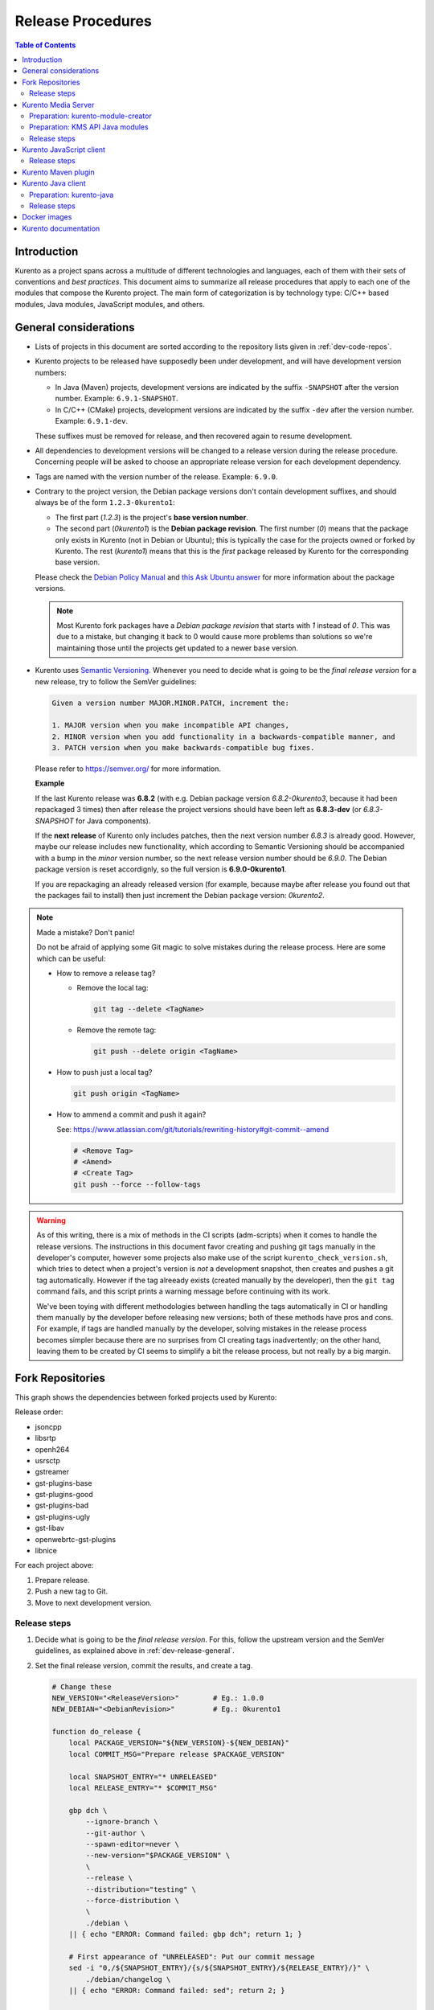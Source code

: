 ==================
Release Procedures
==================

.. contents:: Table of Contents



Introduction
============

Kurento as a project spans across a multitude of different technologies and languages, each of them with their sets of conventions and *best practices*. This document aims to summarize all release procedures that apply to each one of the modules that compose the Kurento project. The main form of categorization is by technology type: C/C++ based modules, Java modules, JavaScript modules, and others.


.. _dev-release-general:

General considerations
======================

- Lists of projects in this document are sorted according to the repository lists given in :ref:`dev-code-repos`.

- Kurento projects to be released have supposedly been under development, and will have development version numbers:

  - In Java (Maven) projects, development versions are indicated by the suffix ``-SNAPSHOT`` after the version number. Example: ``6.9.1-SNAPSHOT``.
  - In C/C++ (CMake) projects, development versions are indicated by the suffix ``-dev`` after the version number. Example: ``6.9.1-dev``.

  These suffixes must be removed for release, and then recovered again to resume development.

- All dependencies to development versions will be changed to a release version during the release procedure. Concerning people will be asked to choose an appropriate release version for each development dependency.

- Tags are named with the version number of the release. Example: ``6.9.0``.

- Contrary to the project version, the Debian package versions don't contain development suffixes, and should always be of the form ``1.2.3-0kurento1``:

  - The first part (*1.2.3*) is the project's **base version number**.
  - The second part (*0kurento1*) is the **Debian package revision**. The first number (*0*) means that the package only exists in Kurento (not in Debian or Ubuntu); this is typically the case for the projects owned or forked by Kurento. The rest (*kurento1*) means that this is the *first* package released by Kurento for the corresponding base version.

  Please check the `Debian Policy Manual`_ and `this Ask Ubuntu answer`_ for more information about the package versions.

  .. note::

     Most Kurento fork packages have a *Debian package revision* that starts with *1* instead of *0*. This was due to a mistake, but changing it back to 0 would cause more problems than solutions so we're maintaining those until the projects get updated to a newer base version.

- Kurento uses `Semantic Versioning`_. Whenever you need to decide what is going to be the *final release version* for a new release, try to follow the SemVer guidelines:

  .. code-block:: text

     Given a version number MAJOR.MINOR.PATCH, increment the:

     1. MAJOR version when you make incompatible API changes,
     2. MINOR version when you add functionality in a backwards-compatible manner, and
     3. PATCH version when you make backwards-compatible bug fixes.

  Please refer to https://semver.org/ for more information.

  **Example**

  If the last Kurento release was **6.8.2** (with e.g. Debian package version *6.8.2-0kurento3*, because it had been repackaged 3 times) then after release the project versions should have been left as **6.8.3-dev** (or *6.8.3-SNAPSHOT* for Java components).

  If the **next release** of Kurento only includes patches, then the next version number *6.8.3* is already good. However, maybe our release includes new functionality, which according to Semantic Versioning should be accompanied with a bump in the *minor* version number, so the next release version number should be *6.9.0*. The Debian package version is reset accordignly, so the full version is **6.9.0-0kurento1**.

  If you are repackaging an already released version (for example, because maybe after release you found out that the packages fail to install) then just increment the Debian package version: *0kurento2*.



.. note::

   Made a mistake? Don't panic!

   Do not be afraid of applying some Git magic to solve mistakes during the release process. Here are some which can be useful:

   - How to remove a release tag?

     - Remove the local tag:

       .. code-block:: bash

          git tag --delete <TagName>

     - Remove the remote tag:

       .. code-block:: bash

          git push --delete origin <TagName>

   - How to push just a local tag?

     .. code-block:: bash

        git push origin <TagName>

   - How to ammend a commit and push it again?

     See: https://www.atlassian.com/git/tutorials/rewriting-history#git-commit--amend

     .. code-block:: bash

        # <Remove Tag>
        # <Amend>
        # <Create Tag>
        git push --force --follow-tags



.. warning::

   As of this writing, there is a mix of methods in the CI scripts (adm-scripts) when it comes to handle the release versions. The instructions in this document favor creating and pushing git tags manually in the developer's computer, however some projects also make use of the script ``kurento_check_version.sh``, which tries to detect when a project's version is *not* a development snapshot, then creates and pushes a git tag automatically. However if the tag alreeady exists (created manually by the developer), then the ``git tag`` command fails, and this script prints a warning message before continuing with its work.

   We've been toying with different methodologies between handling the tags automatically in CI or handling them manually by the developer before releasing new versions; both of these methods have pros and cons. For example, if tags are handled manually by the developer, solving mistakes in the release process becomes simpler because there are no surprises from CI creating tags inadvertently; on the other hand, leaving them to be created by CI seems to simplify a bit the release process, but not really by a big margin.



Fork Repositories
=================

This graph shows the dependencies between forked projects used by Kurento:

.. graphviz:: /images/graphs/dependencies-forks.dot
   :align: center
   :caption: Projects forked by Kurento

Release order:

- jsoncpp
- libsrtp
- openh264
- usrsctp
- gstreamer
- gst-plugins-base
- gst-plugins-good
- gst-plugins-bad
- gst-plugins-ugly
- gst-libav
- openwebrtc-gst-plugins
- libnice

For each project above:

1. Prepare release.
2. Push a new tag to Git.
3. Move to next development version.



Release steps
-------------

#. Decide what is going to be the *final release version*. For this, follow the upstream version and the SemVer guidelines, as explained above in :ref:`dev-release-general`.

#. Set the final release version, commit the results, and create a tag.

   .. code-block:: bash

      # Change these
      NEW_VERSION="<ReleaseVersion>"        # Eg.: 1.0.0
      NEW_DEBIAN="<DebianRevision>"         # Eg.: 0kurento1

      function do_release {
          local PACKAGE_VERSION="${NEW_VERSION}-${NEW_DEBIAN}"
          local COMMIT_MSG="Prepare release $PACKAGE_VERSION"

          local SNAPSHOT_ENTRY="* UNRELEASED"
          local RELEASE_ENTRY="* $COMMIT_MSG"

          gbp dch \
              --ignore-branch \
              --git-author \
              --spawn-editor=never \
              --new-version="$PACKAGE_VERSION" \
              \
              --release \
              --distribution="testing" \
              --force-distribution \
              \
              ./debian \
          || { echo "ERROR: Command failed: gbp dch"; return 1; }

          # First appearance of "UNRELEASED": Put our commit message
          sed -i "0,/${SNAPSHOT_ENTRY}/{s/${SNAPSHOT_ENTRY}/${RELEASE_ENTRY}/}" \
              ./debian/changelog \
          || { echo "ERROR: Command failed: sed"; return 2; }

          # Remaining appearances of "UNRELEASED" (if any): Delete line
          sed -i "/${SNAPSHOT_ENTRY}/d" \
              ./debian/changelog \
          || { echo "ERROR: Command failed: sed"; return 3; }

          git add debian/changelog \
          && git commit -m "$COMMIT_MSG" \
          && git tag -a -m "$COMMIT_MSG" "$PACKAGE_VERSION" \
          && git push --follow-tags \
          || { echo "ERROR: Command failed: git"; return 4; }
      }

      do_release

#. Follow on with releasing Kurento Media Server.

#. **AFTER THE WHOLE RELEASE HAS BEEN COMPLETED**: Set the next development version in all projects. To choose the next version number, increment the **Debian revision** number.

   The version number will only be changed when the fork gets updated from upstream code. When doing that, then change our version number so it matched the version number used in upstream.

   .. code-block:: bash

      # Change these
      NEW_VERSION="<NextVersion>"           # Eg.: 1.0.0
      NEW_DEBIAN="<NextDebianRevision>"     # Eg.: 0kurento2

      function do_release {
          local PACKAGE_VERSION="${NEW_VERSION}-${NEW_DEBIAN}"
          local COMMIT_MSG="Bump development version to $PACKAGE_VERSION"

          gbp dch \
                --ignore-branch \
                --git-author \
                --spawn-editor=never \
                --new-version="$PACKAGE_VERSION" \
                ./debian \
          || { echo "ERROR: Command failed: gbp dch"; return 1; }

          git add debian/changelog \
          && git commit -m "$COMMIT_MSG" \
          && git push \
          || { echo "ERROR: Command failed: git"; return 2; }
      }

      do_release



Kurento Media Server
====================

All KMS projects:

.. graphviz:: /images/graphs/dependencies-kms.dot
   :align: center
   :caption: Projects that are part of Kurento Media Server

Release order:

- kurento-module-creator
- kms-cmake-utils
- kms-jsonrpc
- kms-core
- kms-elements
- kms-filters
- kurento-media-server

- kms-chroma
- kms-crowddetector
- kms-platedetector
- kms-pointerdetector

For each project above:

1. Prepare release.
2. Push a new tag to Git.
3. Move to next development version.



Preparation: kurento-module-creator
-----------------------------------

If **kurento-maven-plugin** is going to get also a new release, then edit the file *kurento-module-creator/src/main/templates/maven/model_pom_xml.ftl* to update the plugin version in the auto-generation template:

.. code-block:: xml

      <groupId>org.kurento</groupId>
      <artifactId>kurento-maven-plugin</artifactId>
   -  <version>6.8.2</version>
   +  <version>6.9.0</version>
      <executions>



Preparation: KMS API Java modules
---------------------------------

Test the KMS API Java module generation (local check).

.. code-block:: bash

   apt-get update && apt-get install --no-install-recommends --yes \
       kurento-module-creator \
       kms-cmake-utils \
       kms-jsonrpc-dev \
       kms-core-dev \
       kms-elements-dev \
       kms-filters-dev

   cd kms-omni-build

   function do_release {
       local PROJECTS=(
           kms-core
           kms-elements
           kms-filters
       )

       for PROJECT in "${PROJECTS[@]}"; do
           pushd "$PROJECT" || { echo "ERROR: Command failed: pushd"; return 1; }

           mkdir build \
           && cd build \
           && cmake .. -DGENERATE_JAVA_CLIENT_PROJECT=TRUE -DDISABLE_LIBRARIES_GENERATION=TRUE \
           && cd java \
           && mvn clean install -Dmaven.test.skip=false \
           || { echo "ERROR: Command failed"; return 1; }

           popd
       done
   }

   do_release



Release steps
-------------

#. Review changes in all KMS sub-projects, and edit `kurento-media-server/CHANGELOG.md`_ to add them.

   You can use this command to get a list of commit messages since last release:

   .. code-block:: bash

      git log "$(git describe --tags --abbrev=0)"..HEAD --oneline

   Then add the new *CHANGELOG.md* for the upcoming release commit:

   .. code-block:: bash

      cd kurento-media-server
      git add CHANGELOG.md

#. Decide what is going to be the *final release version*. For this, follow the SemVer guidelines, as explained above in :ref:`dev-release-general`.

#. Set the final release version in all projects. Use the helper script `kms-omni-build/bin/set-versions.sh`_ to set version numbers, commit the results, and create a tag.

   .. code-block:: bash

      # Change these
      NEW_VERSION="<ReleaseVersion>"        # Eg.: 1.0.0
      NEW_DEBIAN="<DebianRevision>"         # Eg.: 0kurento1

      cd kms-omni-build
      ./bin/set-versions.sh "$NEW_VERSION" --debian "$NEW_DEBIAN" \
          --release --commit --tag

   Now push changes:

   .. code-block:: bash

      git submodule foreach 'git push --follow-tags'

#. It's also nice to update the git-submodule references of the all-in-one repo ``kms-omni-build``, and create a tag just like in all the other repos.

   .. code-block:: bash

      # Change this
      NEW_VERSION="<ReleaseVersion>"      # Eg.: 1.0.0

      COMMIT_MSG="Prepare release $NEW_VERSION"

      cd kms-omni-build
      git add . \
      && git commit -m "$COMMIT_MSG" \
      && git tag -a -m "$COMMIT_MSG" "$NEW_VERSION" \
      && git push --follow-tags

#. Start the `KMS CI job`_ with the parameters ``JOB_RELEASE`` **ENABLED** and ``JOB_ONLY_KMS`` **DISABLED**.

#. Wait until all packages get created and published correctly. Fix any issues that appear.

   The KMS CI job is a *Jenkins MultiJob Project*. If it fails at any stage, after fixing the cause of the error it's not needed to start the job again from the beginning; instead, it is possible to resume the build from the point it was before the failure. For this, just open the latest build number that failed (with a red marker in the *Build History* panel at the left of the job page); in the description of the build, the action *Resume build* is available on the left side.

#. Check that the Auto-Generated API Client JavaScript repos have been updated (which should happen as part of the CI jobs for all Kurento Media Server modules that contain API Definition files (``.KMD``).

   - kms-core -> kurento-client-core-js
   - kms-elements -> kurento-client-elements-js
   - kms-filters -> kurento-client-filters-js
   - kms-chroma -> kurento-module-chroma-js
   - kms-crowddetector -> kurento-module-crowddetector-js
   - kms-platedetector -> kurento-module-platedetector-js
   - kms-pointerdetector -> kurento-module-pointerdetector-js

#. When all repos have been released, and CI jobs have finished successfully, publish the Java artifacts:

   - Open the `Nexus Sonatype Staging Repositories`_ section.
   - Select **kurento** repository.
   - Inspect **Content** to ensure they are as expected:

     - kurento-module-creator (if it was released)
     - kms-api-core
     - kms-api-elements
     - kms-api-filters
     - All of them must appear in the correct version, ``$NEW_VERSION``.

   - **Close** repository.
   - Wait a bit.
   - **Refresh**.
   - **Release** repository.
   - Maven artifacts will be available `after 10 minutes <https://central.sonatype.org/pages/ossrh-guide.html#releasing-to-central>`__.

#. Also, check that the JavaScript modules have been published by CI:

   - Open each module's page in NPM, and check that the latest version corresponds to the current release:

     - NPM: `kurento-client-core <https://www.npmjs.com/package/kurento-client-core>`__
     - NPM: `kurento-client-elements <https://www.npmjs.com/package/kurento-client-elements>`__
     - NPM: `kurento-client-filters <https://www.npmjs.com/package/kurento-client-filters>`__

   - If any of these are missing, it's probably due to the CI job not running (because the project didn't really contain any code difference from the previous version... happens sometimes when not all repos have changed since the last release). Open CI and run the jobs manually:

     - CI: `kurento_client_core_js_merged <https://ci.openvidu.io/jenkins/job/Development/job/kurento_client_core_js_merged/>`__
     - CI: `kurento_client_elements_js_merged <https://ci.openvidu.io/jenkins/job/Development/job/kurento_client_elements_js_merged/>`__
     - CI: `kurento_client_filters_js_merged <https://ci.openvidu.io/jenkins/job/Development/job/kurento_client_filters_js_merged/>`__

#. **AFTER THE WHOLE RELEASE HAS BEEN COMPLETED**: Set the next development version in all projects. To choose the next version number, increment the **patch** number. Use the helper script *kms-omni-build/bin/set-versions.sh* to set version numbers and commit.

   .. code-block:: bash

      # Change these
      NEW_VERSION="<NextVersion>"           # Eg.: 1.0.1
      NEW_DEBIAN="<NextDebianRevision>"     # Eg.: 0kurento1

      cd kms-omni-build
      ./bin/set-versions.sh "$NEW_VERSION" --debian "$NEW_DEBIAN" \
          --new-development --commit

   Now push changes:

   .. code-block:: bash

      git submodule foreach 'git push'

#. Start the `KMS CI job`_ with the parameters ``JOB_RELEASE`` **DISABLED** and ``JOB_ONLY_KMS`` **DISABLED**.



Kurento JavaScript client
=========================

Release order:

- kurento-jsonrpc-js
- kurento-utils-js
- kurento-client-js
- kurento-tutorial-js
- kurento-tutorial-node

For each project above:

1. Prepare release.
2. Push a new tag to Git.
3. Move to next development version.



Release steps
-------------

#. Decide what is going to be the *final release version*. For this, follow the SemVer guidelines, as explained above in :ref:`dev-release-general`.

#. Ensure there are no uncommited files.

   .. code-block:: bash

      git diff-index --quiet HEAD \
      || echo "ERROR: Uncommited files not allowed!"

#. Set the final release version in project and dependencies. This operation is done in different files, depending on the project:

   - ``kurento-jsonrpc-js/package.json``
   - ``kurento-utils-js/package.json``
   - ``kurento-client-js/package.json``
   - Each one in ``kurento-tutorial-js/**/bower.json``
   - Each one in ``kurento-tutorial-node/**/package.json``

#. Review all dependencies to remove development versions.

   This command can be used to search for all development versions:

   .. code-block:: bash

      grep . --exclude-dir='*node_modules' -Fr -e '-dev"' -e '"git+' \
      && echo "ERROR: Development versions not allowed!"

   For example: All dependencies to Kurento packages that point directly to their Git repos should be changed to point to a pinned SemVer number (or version range). Later, the Git URL can be restored for the next development iteration.

#. Test the build, to make sure the code is in a working state.

   .. code-block:: bash

      npm install
      if [[ -x node_modules/.bin/grunt ]]; then
          node_modules/.bin/grunt jsbeautifier \
          && node_modules/.bin/grunt \
          && node_modules/.bin/grunt sync:bower \
          || echo "ERROR: Command failed: npm"
      fi

   To manually run the beautifier, do this:

   .. code-block:: bash

      npm install

      # To run beautifier over all files, modifying in-place:
      node_modules/.bin/grunt jsbeautifier::default

      # To run beautifier over a specific file:
      node_modules/.bin/grunt jsbeautifier::file:<FilePath>.js

   Some times it happens that Grunt needs to be run a couple of times until it ends without errors.

#. **All-In-One** script.

   .. note::

      You'll need to install the **jq** command-line JSON processor.

   .. code-block:: bash

      # Change this
      NEW_VERSION="<ReleaseVersion>"        # Eg.: 1.0.0

      function do_release {
          local COMMIT_MSG="Prepare release $NEW_VERSION"

          local PROJECTS=(
              kurento-jsonrpc-js
              kurento-utils-js
              kurento-client-js
              kurento-tutorial-js
              kurento-tutorial-node
          )

          for PROJECT in "${PROJECTS[@]}"; do
              pushd "$PROJECT" || { echo "ERROR: Command failed: pushd"; return 1; }
              git stash

              git pull --rebase \
              || { echo "ERROR: Command failed: git pull"; return 2; }

              # Ensure there are no uncommited files
              git diff-index --quiet HEAD \
              || { echo "ERROR: Uncommited files not allowed!"; return 3; }

              # Set the final release version in project and dependencies
              JQ_PROGRAM="$(mktemp)"
              tee "$JQ_PROGRAM" >/dev/null <<EOF
      # This is a program for the "jq" command-line JSON processor
      # The last 4 rules are specifically for kurento-client-js
      if .version? then
          .version = "$NEW_VERSION"
      else . end
      | if .dependencies."kurento-client-core"? then
          .dependencies."kurento-client-core" = "$NEW_VERSION"
      else . end
      | if .dependencies."kurento-client-elements"? then
          .dependencies."kurento-client-elements" = "$NEW_VERSION"
      else . end
      | if .dependencies."kurento-client-filters"? then
          .dependencies."kurento-client-filters" = "$NEW_VERSION"
      else . end
      | if .dependencies."kurento-jsonrpc"? then
          .dependencies."kurento-jsonrpc" = "$NEW_VERSION"
      else . end
      EOF
              find . -path '*node_modules' -prune , -name '*.json' | while read FILE; do
                  echo "Process file: $(realpath "$FILE")"

                  TEMP="$(mktemp)"
                  jq --from-file "$JQ_PROGRAM" "$FILE" >"$TEMP" \
                  && mv --update "$TEMP" "$FILE" \
                  || { echo "ERROR: Command failed: jq"; return 4; }

                  git add "$FILE"
              done

              # Review all dependencies to remove development versions
              grep . --exclude-dir='*node_modules' -Fr -e '-dev"' -e '"git+' \
              && { echo "ERROR: Development versions not allowed!"; return 5; }

              # Test the build
              npm install
              if [[ -x node_modules/.bin/grunt ]]; then
                  node_modules/.bin/grunt jsbeautifier \
                  && node_modules/.bin/grunt \
                  && node_modules/.bin/grunt sync:bower \
                  || { echo "ERROR: Command failed: npm"; return 6; }
              fi

              git stash pop
              popd
          done

          # Everything seems OK so proceed to commit and push
          for PROJECT in "${PROJECTS[@]}"; do
              pushd "$PROJECT" || { echo "ERROR: Command failed: pushd"; return 7; }

              git commit -m "$COMMIT_MSG" \
              && git tag -a -m "$COMMIT_MSG" "$NEW_VERSION" \
              && git push --follow-tags \
              || { echo "ERROR: Command failed: git"; return 8; }

              popd
          done
      }

      do_release

#. When all repos have been released, and CI jobs have finished successfully,

   - Open the `Nexus Sonatype Staging Repositories`_ section.
   - Select **kurento** repository.
   - Inspect **Content** to ensure they are as expected:

     - kurento-jsonrpc-js
     - kurento-utils-js
     - kurento-client-js
     - All of them must appear in the correct version, ``$NEW_VERSION``.

   - **Close** repository.
   - Wait a bit.
   - **Refresh**.
   - **Release** repository.
   - Maven artifacts will be available `after 10 minutes <https://central.sonatype.org/pages/ossrh-guide.html#releasing-to-central>`__.

#. **AFTER THE WHOLE RELEASE HAS BEEN COMPLETED**: Set the next development version in all projects. To choose the next version number, increment the **patch** number and add "*-dev*".

   **All-In-One** script.

   .. code-block:: bash

      # Change this
      NEW_VERSION="<NextVersion>-dev"           # Eg.: 1.0.1-dev

      function do_release {
          local COMMIT_MSG="Prepare for next development iteration"

          local PROJECTS=(
              kurento-jsonrpc-js
              kurento-utils-js
              kurento-client-js
              kurento-tutorial-js
              kurento-tutorial-node
          )

          for PROJECT in "${PROJECTS[@]}"; do
              pushd "$PROJECT" || { echo "ERROR: Command failed: pushd"; return 1; }
              git stash

              git pull --rebase \
              || { echo "ERROR: Command failed: git pull"; return 2; }

              # Set the next development version in project and dependencies
              JQ_PROGRAM="$(mktemp)"
              tee "$JQ_PROGRAM" >/dev/null <<EOF
      # This is a program for the "jq" command-line JSON processor
      # The last 4 rules are specifically for kurento-client-js
      if .version? then
          .version = "$NEW_VERSION"
      else . end
      | if .dependencies."kurento-client-core"? then
          .dependencies."kurento-client-core" = "git+https://github.com/Kurento/kurento-client-core-js.git"
      else . end
      | if .dependencies."kurento-client-elements"? then
          .dependencies."kurento-client-elements" = "git+https://github.com/Kurento/kurento-client-elements-js.git"
      else . end
      | if .dependencies."kurento-client-filters"? then
          .dependencies."kurento-client-filters" = "git+https://github.com/Kurento/kurento-client-filters-js.git"
      else . end
      | if .dependencies."kurento-jsonrpc"? then
          .dependencies."kurento-jsonrpc" = "git+https://github.com/Kurento/kurento-jsonrpc-js.git"
      else . end
      EOF
              find . -path '*node_modules' -prune , -name '*.json' | while read FILE; do
                  echo "Process file: $(realpath "$FILE")"

                  TEMP="$(mktemp)"
                  jq --from-file "$JQ_PROGRAM" "$FILE" >"$TEMP" \
                  && mv --update "$TEMP" "$FILE" \
                  || { echo "ERROR: Command failed: jq"; return 3; }

                  git add "$FILE"
              done

              git stash pop
              popd
          done

          # Everything seems OK so proceed to commit and push
          for PROJECT in "${PROJECTS[@]}"; do
              pushd "$PROJECT" || { echo "ERROR: Command failed: pushd"; return 4; }

              git commit -m "$COMMIT_MSG" \
              && git push \
              || { echo "ERROR: Command failed: git"; return 5; }

              popd
          done
      }

      do_release



Kurento Maven plugin
====================

#. Review changes in all KMS sub-projects, and edit *changelog* to add them.

   You can use this command to get a list of commit messages since last release:

   .. code-block:: bash

      git log "$(git describe --tags --abbrev=0)"..HEAD --oneline

#. Decide what is going to be the *final release version*. For this, follow the SemVer guidelines, as explained above in :ref:`dev-release-general`.

#. Set the final release version in *pom.xml*. Remove "*-SNAPSHOT*".

   .. code-block:: xml

         <groupId>org.kurento</groupId>
         <artifactId>kurento-maven-plugin</artifactId>
      -  <version>1.2.3-SNAPSHOT</version>
      +  <version>1.2.3</version>
         <packaging>maven-plugin</packaging>

#. Git add, commit, tag, and push.

   .. code-block:: bash

      # Change this
      NEW_VERSION="<ReleaseVersion>"        # Eg.: 1.0.0

      COMMIT_MSG="Prepare release $NEW_VERSION"

      cd kurento-maven-plugin
      git add pom.xml changelog \
      && git commit -m "$COMMIT_MSG" \
      && git tag -a -m "$COMMIT_MSG" "$NEW_VERSION" \
      && git push --follow-tags  \
      || echo "ERROR: Command failed: git"

#. The CI jobs should start automatically; some tests are run as a result of this commit, so you should wait for their completion.

#. **AFTER THE WHOLE RELEASE HAS BEEN COMPLETED**: Set the next development version in all projects. To choose the next version number, increment the **patch** number and add "*-SNAPSHOT*".

   .. code-block:: xml

         <groupId>org.kurento</groupId>
         <artifactId>kurento-maven-plugin</artifactId>
      -  <version>1.2.3</version>
      +  <version>1.2.4-SNAPSHOT</version>
         <packaging>maven-plugin</packaging>

6. Git add, commit, and push.

   .. code-block:: bash

      COMMIT_MSG="Prepare for next development iteration"

      cd kurento-maven-plugin
      git add pom.xml \
      && git commit -m "$COMMIT_MSG" \
      && git push \
      || echo "ERROR: Command failed: git"



Kurento Java client
===================

Release order:

- kurento-qa-pom
- kurento-java
- kurento-tutorial-java
- kurento-tutorial-test

For each project above:

1. Prepare release.
2. Push a new tag to Git.
3. Move to next development version.



Preparation: kurento-java
-------------------------

If there have been changes in the API of Kurento Media Server modules (in the ``.KMD`` JSON files), update the corresponding versions in `kurento-parent-pom/pom.xml <https://github.com/Kurento/kurento-java/blob/70f27b8baeaf254ddcded9566171144811ab1a19/kurento-parent-pom/pom.xml#L75>`__:

.. code-block:: xml

       <properties>
   -   <version.kms-api-core>6.8.2</version.kms-api-core>
   -   <version.kms-api-elements>6.8.2</version.kms-api-elements>
   -   <version.kms-api-filters>6.8.2</version.kms-api-filters>
   +   <version.kms-api-core>6.9.0</version.kms-api-core>
   +   <version.kms-api-elements>6.9.0</version.kms-api-elements>
   +   <version.kms-api-filters>6.9.0</version.kms-api-filters>

Doing this ensures that the Java client gets generated according to the latest versions of the API definitions.

Similarly, update the version numbers of any other Kurento project that has been updated:

.. code-block:: xml

   <version.kurento-utils-js>6.7.0</version.kurento-utils-js>
   <version.kurento-maven-plugin>6.7.0</version.kurento-maven-plugin>

   <version.kurento-chroma>6.6.0</version.kurento-chroma>
   <version.kurento-crowddetector>6.6.0</version.kurento-crowddetector>
   <version.kurento-platedetector>6.6.0</version.kurento-platedetector>
   <version.kurento-pointerdetector>6.6.0</version.kurento-pointerdetector>



Release steps
-------------

#. Decide what is going to be the *final release version*. For this, follow the SemVer guidelines, as explained above in :ref:`dev-release-general`.

#. Ensure there are no uncommited files.

   .. code-block:: bash

      git diff-index --quiet HEAD \
      || echo "ERROR: Uncommited files not allowed!"

#. Set the final release version in project and dependencies. This operation varies between projects.

   .. note::

      *kurento-tutorial-java* and *kurento-tutorial-test* require that *kurento-java* has been installed locally (with ``mvn install``) before being able to change their version numbers programmatically with Maven.

#. Review all dependencies to remove development versions.

   .. note::

      In *kurento-java*, all dependencies are defined as properties in the file *kurento-parent-pom/pom.xml*.

   This command can be used to search for all development versions:

   .. code-block:: bash

      grep . --include='pom.xml' -Fr -e '-SNAPSHOT' \
      && echo "ERROR: Development versions not allowed!"

#. Test the build, to make sure the code is in a working state.

   .. note::

      The profile '*kurento-release*' is used to enforce no development versions are present.

   .. code-block:: bash

      mvn -U clean install -Dmaven.test.skip=false -Pkurento-release \
      || echo "ERROR: Command failed: mvn clean install"

#. **All-In-One** script:

   .. note::

      Use ``mvn --batch-mode`` if you copy this to an actual script.

   .. code-block:: bash

      # Change this
      NEW_VERSION="<ReleaseVersion>"        # Eg.: 1.0.0

      function do_release {
          local COMMIT_MSG="Prepare release $NEW_VERSION"

          local PROJECTS=(
              kurento-qa-pom
              kurento-java
              kurento-tutorial-java
              kurento-tutorial-test
          )

          for PROJECT in "${PROJECTS[@]}"; do
              pushd "$PROJECT" || { echo "ERROR: Command failed: pushd"; return 1; }
              git stash

              git pull --rebase \
              || { echo "ERROR: Command failed: git pull"; return 2; }

              # Ensure there are no uncommited files
              git diff-index --quiet HEAD \
              || { echo "ERROR: Uncommited files not allowed!"; return 3; }

              # Set the final release version in project and dependencies
              if [[ "$PROJECT" == "kurento-qa-pom" ]]; then
                  mvn \
                      versions:set \
                      -DgenerateBackupPoms=false \
                      -DnewVersion="$NEW_VERSION" \
                  || { echo "ERROR: Command failed: mvn versions:set"; return 4; }
              elif [[ "$PROJECT" == "kurento-java" ]]; then
                  mvn --file kurento-parent-pom/pom.xml \
                      versions:set \
                      -DgenerateBackupPoms=false \
                      -DnewVersion="$NEW_VERSION" \
                  || { echo "ERROR: Command failed: mvn versions:set"; return 5; }

                  mvn --file kurento-parent-pom/pom.xml \
                      versions:set-property \
                      -DgenerateBackupPoms=false \
                      -Dproperty=version.kms-api-core \
                      -DnewVersion="$NEW_VERSION"
                  mvn --file kurento-parent-pom/pom.xml \
                      versions:set-property \
                      -DgenerateBackupPoms=false \
                      -Dproperty=version.kms-api-elements \
                      -DnewVersion="$NEW_VERSION"
                  mvn --file kurento-parent-pom/pom.xml \
                      versions:set-property \
                      -DgenerateBackupPoms=false \
                      -Dproperty=kms-api-filters \
                      -DnewVersion="$NEW_VERSION"
              else # kurento-tutorial-java, kurento-tutorial-test
                  mvn \
                      versions:update-parent \
                      -DgenerateBackupPoms=false \
                      -DparentVersion="[${NEW_VERSION}]" \
                  || { echo "ERROR: Command failed: mvn versions:update-parent"; return 6; }

                  mvn -N \
                      versions:update-child-modules \
                      -DgenerateBackupPoms=false \
                  || { echo "ERROR: Command failed: mvn versions:update-child-modules"; return 7; }
              fi

              # Review all dependencies to remove development versions
              grep . --include='pom.xml' -Fr -e '-SNAPSHOT' \
              && echo "ERROR: Development versions not allowed!"

              # Test the build
              mvn -U clean install -Dmaven.test.skip=false -Pkurento-release \
              || { echo "ERROR: Command failed: mvn clean install"; return 8; }

              git stash pop
              popd
          done

          # Everything seems OK so proceed to commit and push
          for PROJECT in "${PROJECTS[@]}"; do
              pushd "$PROJECT" || { echo "ERROR: Command failed: pushd"; return 9; }

              ( git ls-files --modified | grep -E '/?pom.xml$' | xargs -r git add ) \
              && git commit -m "$COMMIT_MSG" \
              && git tag -a -m "$COMMIT_MSG" "$NEW_VERSION" \
              && git push --follow-tags \
              || { echo "ERROR: Command failed: git"; return 10; }

              popd
          done
      }

      do_release

#. When all repos have been released, and CI jobs have finished successfully:

   - Open the `Nexus Sonatype Staging Repositories`_ section.
   - Select **kurento** repositories.
   - Inspect **Content** to ensure they are as expected: *kurento-java*, etc.
   - **Close repositories**.
   - Wait a bit.
   - **Refresh**.
   - **Release repositories**.
   - Maven artifacts will be available `after 10 minutes <https://central.sonatype.org/pages/ossrh-guide.html#releasing-to-central>`__.

   - Open the `Nexus Sonatype Staging Repositories`_ section.
   - Select **kurento** repository.
   - Inspect **Content** to ensure they are as expected:

     - kurento-client
     - kurento-commons
     - kurento-integration-tests
     - kurento-java
     - kurento-jsonrpc
     - kurento-jsonrpc-client
     - kurento-jsonrpc-client-jetty
     - kurento-jsonrpc-server
     - kurento-parent-pom
     - kurento-repository (ABANDONED PROJECT)
     - kurento-repository-client (ABANDONED)
     - kurento-repository-internal (ABANDONED)
     - kurento-test
     - All of them must appear in the correct version, ``$NEW_VERSION``.

   - **Close** repository.
   - Wait a bit.
   - **Refresh**.
   - **Release** repository.
   - Maven artifacts will be available `after 10 minutes <https://central.sonatype.org/pages/ossrh-guide.html#releasing-to-central>`__.

#. **AFTER THE WHOLE RELEASE HAS BEEN COMPLETED**: Set the next development version in all projects. To choose the next version number, increment the **patch** number and add "*-SNAPSHOT*".

   .. note::

      Maven can do this automatically with the `Maven Versions Plugin`_.

   .. note::

      You should wait for a full nightly run of the Kurento Media Server pipeline, so the next development packages become available from KMS API modules: *kms-api-core*, *kms-api-elements*, and *kms-api-filters*. This way, the properties in *kurento-parent-pom/pom.xml* will get updated to the latest SNAPSHOT version.

   **All-In-One** script:

   .. note::

      Use ``mvn --batch-mode`` if you copy this to an actual script.

   .. code-block:: bash

      function do_release {
          local COMMIT_MSG="Prepare for next development iteration"

          local PROJECTS=(
              kurento-qa-pom
              kurento-java
              kurento-tutorial-java
              kurento-tutorial-test
          )

          for PROJECT in "${PROJECTS[@]}"; do
              pushd "$PROJECT" || { echo "ERROR: Command failed: pushd"; return 1; }
              git stash

              # Set the next development version in project and dependencies
              if [[ "$PROJECT" == "kurento-qa-pom" ]]; then
                  mvn \
                      versions:set \
                      -DgenerateBackupPoms=false \
                      -DnextSnapshot=true \
                  || { echo "ERROR: Command failed: mvn versions:set"; return 2; }
              elif [[ "$PROJECT" == "kurento-java" ]]; then
                  mvn --file kurento-parent-pom/pom.xml \
                      versions:set \
                      -DgenerateBackupPoms=false \
                      -DnextSnapshot=true \
                  || { echo "ERROR: Command failed: mvn versions:set"; return 3; }

                  mvn --file kurento-parent-pom/pom.xml \
                      versions:update-property \
                      -DgenerateBackupPoms=false \
                      -DallowSnapshots=true \
                      -Dproperty=version.kms-api-core
                  mvn --file kurento-parent-pom/pom.xml \
                      versions:update-property \
                      -DgenerateBackupPoms=false \
                      -DallowSnapshots=true \
                      -Dproperty=version.kms-api-elements
                  mvn --file kurento-parent-pom/pom.xml \
                      versions:update-property \
                      -DgenerateBackupPoms=false \
                      -DallowSnapshots=true \
                      -Dproperty=version.kms-api-filters
              else # kurento-tutorial-java, kurento-tutorial-test
                  mvn \
                      versions:update-parent \
                      -DgenerateBackupPoms=false \
                      -DallowSnapshots=true \
                  || { echo "ERROR: Command failed: mvn versions:update-parent"; return 4; }

                  mvn -N \
                      versions:update-child-modules \
                      -DgenerateBackupPoms=false \
                      -DallowSnapshots=true \
                  || { echo "ERROR: Command failed: mvn versions:update-child-modules"; return 5; }
              fi

              # Test the build
              mvn -U clean install -Dmaven.test.skip=true \
              || { echo "ERROR: Command failed: mvn clean install"; return 6; }

              git stash pop
              popd
          done

          # Everything seems OK so proceed to commit and push
          for PROJECT in "${PROJECTS[@]}"; do
              pushd "$PROJECT" || { echo "ERROR: Command failed: pushd"; return 7; }

              ( git ls-files --modified | grep -E '/?pom.xml$' | xargs -r git add ) \
              && git commit -m "$COMMIT_MSG" \
              && git push \
              || { echo "ERROR: Command failed: git"; return 8; }

              popd
          done
      }

      do_release



Docker images
=============

A new set of development images is deployed to `Kurento Docker Hub`_ on each nightly build. Besides, a release version will be published as part of the CI jobs chain when the `KMS CI job`_ is triggered.

The repository ``kurento-docker`` contains *Dockerfile*s for all the Kurento Docker images, however this repo shouldn't be tagged, because it is essentially a "multi-repo" and the tags would be meaningless (because *which one of the sub-dirs would the tag apply to?*).



Kurento documentation
=====================

The documentation scripts will download both Java and JavaScript clients, generate HTML Javadoc / Jsdoc pages from them, and embed everything into a `static section <https://doc-kurento.readthedocs.io/en/stable/features/kurento_client.html#reference-documentation>`__.

For this reason, the documentation must be built only after all the other modules have been released.

#. Write the Release Notes in *doc-kurento/source/project/relnotes/*.

#. Ensure that the whole nightly CI chain works:

   Job *doc-kurento* -> job *doc-kurento-readthedocs* -> `New build at ReadTheDocs`_.

#. Edit `VERSIONS.conf.sh`_ to set all relevant version numbers: version of the documentation itself, and all referred modules and client libraries.

   These numbers can be different because not all of the Kurento projects are necessarily released with the same frequency. Check each one of the Kurento repositories to verify what is the latest version of each one, and put it in the corresponding variable:

   - ``[VERSION_KMS]``: Repo `kurento-media-server <https://github.com/Kurento/kurento-media-server>`__.
   - ``[VERSION_CLIENT_JAVA]``: Repo `kurento-java <https://github.com/Kurento/kurento-java>`__.
   - ``[VERSION_CLIENT_JS]``: Repo `kurento-client-js <https://github.com/Kurento/kurento-client-js>`__.
   - ``[VERSION_UTILS_JS]``: Repo `kurento-utils-js <https://github.com/Kurento/kurento-utils-js>`__.
   - ``[VERSION_TUTORIAL_JAVA]``: Repo `kurento-tutorial-java <https://github.com/Kurento/kurento-tutorial-java>`__.
   - ``[VERSION_TUTORIAL_JS]``: Repo `kurento-tutorial-js <https://github.com/Kurento/kurento-tutorial-js>`__.
   - ``[VERSION_TUTORIAL_NODE]``: Repo `kurento-tutorial-node <https://github.com/Kurento/kurento-tutorial-node>`__.

#. In *VERSIONS.conf.sh*, set ``VERSION_RELEASE`` to ``true``. Remember to set it again to ``false`` after the release, when starting a new development iteration.

#. Test the build locally, check everything works.

   .. code-block:: bash

      make html

   Note that the JavaDoc and JsDoc pages won't be generated locally if you don't have your system prepared to do so; also there are some Sphinx constructs or plugins that might fail if you don't have them ready to use, but the ReadTheDocs servers have them so they should end up working fine.

   In any case, **always check the final result** of the intermediate documentation builds at https://doc-kurento.readthedocs.io/en/latest/, to have an idea of how the final release build will end up looking like.

#. Git add, commit, tag, and push:

   .. code-block:: bash

      # Change this
      NEW_VERSION="<ReleaseVersion>"        # Eg.: 1.0.0

      function do_release {
          local COMMIT_MSG="Prepare release $NEW_VERSION"

          # Set [VERSION_RELEASE]="true"
          sed -r -i 's/(VERSION_RELEASE.*)false/\1true/' VERSIONS.conf.sh \
          || { echo "ERROR: Command failed: sed"; return 1; }

          git add VERSIONS.conf.sh \
          && git add source/project/relnotes/v*.rst \
          && git commit -m "$COMMIT_MSG" \
          && git tag -a -m "$COMMIT_MSG" "$NEW_VERSION" \
          && git push --follow-tags \
          || { echo "ERROR: Command failed: git"; return 1; }
      }

      do_release

   .. note::

      If you made a mistake and want to re-create the git tag with a different commit, remember that the re-tagging must be done manually in both *doc-kurento* and *doc-kurento-readthedocs* repos. ReadTheDocs CI servers will read the later one to obtain the documentation sources and release tags.

#. Run the `doc-kurento CI job`_ with the parameter ``JOB_RELEASE`` **ENABLED**.

#. CI automatically tags Release versions in the ReadTheDocs source repo, `doc-kurento-readthedocs`_, so the release will show up as "*stable*" in ReadTheDocs.

#. Open `ReadTheDocs Builds`_. If the new version hasn't been detected and built, do it manually: use the *Build Version* button to force a build of the *latest* version.

   Doing this, ReadTheDocs will "realize" that there is a new tagged release version of the documentation, in the *doc-kurento-readthedocs* repo. After the build is finished, the new release version will be available for selection in the next step.

#. Open `ReadTheDocs Advanced Settings`_ and select the new version in the *Default Version* combo box.

   .. note::

      We don't set the *Default Version* field to "*stable*", because we want that the actual version number gets shown in the upper part of the side panel (below the Kurento logo, above the search box) when users open the documentation. If "*stable*" was selected here, then users would just see the word "*stable*" in the mentioned panel.

#. **AFTER THE WHOLE RELEASE HAS BEEN COMPLETED**: Set ``VERSION_RELEASE`` to ``false``. Create Release Notes document for the next release:

   .. code-block:: bash

      # Change this
      NEW_VERSION="<NextVersion>"           # Eg.: 1.0.1

      function do_release {
          local COMMIT_MSG="Prepare for next development iteration"

          # Set [VERSION_RELEASE]="false"
          sed -r -i 's/(VERSION_RELEASE.*)true/\1false/' VERSIONS.conf.sh \
          || { echo "ERROR: Command failed: sed"; return 1; }

          # Add a new Release Notes document
          local RELNOTES_NAME="v${NEW_VERSION//./_}"
          cp source/project/relnotes/v0_TEMPLATE.rst \
              "source/project/relnotes/${RELNOTES_NAME}.rst" \
          && sed -i "s/1.2.3/${NEW_VERSION}/" \
              "source/project/relnotes/${RELNOTES_NAME}.rst" \
          && sed -i "8i\   $RELNOTES_NAME" \
              source/project/relnotes/index.rst \
          || { echo "ERROR: Command failed: sed"; return 1; }

          git add VERSIONS.conf.sh \
          && git add source/project/relnotes/v*.rst \
          && git add source/project/relnotes/index.rst \
          && git commit -m "$COMMIT_MSG" \
          && git push \
          || { echo "ERROR: Command failed: git"; return 1; }
      }

      do_release



.. Kurento links

.. _kurento-media-server/CHANGELOG.md: https://github.com/Kurento/kurento-media-server/blob/master/CHANGELOG.md
.. _kms-omni-build/bin/set-versions.sh: https://github.com/Kurento/kms-omni-build/blob/master/bin/set-versions.sh
.. _Kurento Docker Hub: https://hub.docker.com/u/kurento/
.. _KMS CI job: https://ci.openvidu.io/jenkins/job/Development/job/00_KMS_BUILD_ALL/
.. _doc-kurento CI job: https://ci.openvidu.io/jenkins/job/Development/job/kurento_doc_merged/
.. _VERSIONS.conf.sh: https://github.com/Kurento/doc-kurento/blob/e021a6c98bcea4db351faf423e90b64b8aa977f6/VERSIONS.conf.sh



.. External links

.. _Debian Policy Manual: https://www.debian.org/doc/debian-policy/ch-controlfields.html#version
.. _Maven Versions Plugin: https://www.mojohaus.org/versions-maven-plugin/set-mojo.html#nextSnapshot
.. _Nexus Sonatype Staging Repositories: https://oss.sonatype.org/#stagingRepositories
.. _Semantic Versioning: https://semver.org/spec/v2.0.0.html#summary
.. _this Ask Ubuntu answer: https://askubuntu.com/questions/620533/what-is-the-meaning-of-the-xubuntuy-string-in-ubuntu-package-names/620539#620539
.. _doc-kurento-readthedocs: https://github.com/Kurento/doc-kurento-readthedocs/releases
.. _ReadTheDocs Builds: https://readthedocs.org/projects/doc-kurento/builds/
.. _New build at ReadTheDocs: https://readthedocs.org/projects/doc-kurento/builds/
.. _ReadTheDocs Advanced Settings: https://readthedocs.org/dashboard/doc-kurento/advanced/
